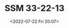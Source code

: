# -*- eval: (setq org-media-note-screenshot-image-dir (concat default-directory "./static/SSM 33-22-13/")); -*-
:PROPERTIES:
:ID:       6E694FB3-6462-461F-9606-4E3E3DA74252
:END:
#+LATEX_CLASS: my-article
#+DATE: <2022-07-22 Fri 20:07>
#+TITLE: SSM 33-22-13
#+ROAM_KEY:
#+PDF_KEY:
#+PAGE_KEY:

[[file:static/SSM 33-22-13/2022-07-22_20-07-42_SSM 33-22-13.jpeg]]

[[file:static/SSM 33-22-13/2022-07-22_20-07-49_SSM 33-22-13 2.jpeg]]
